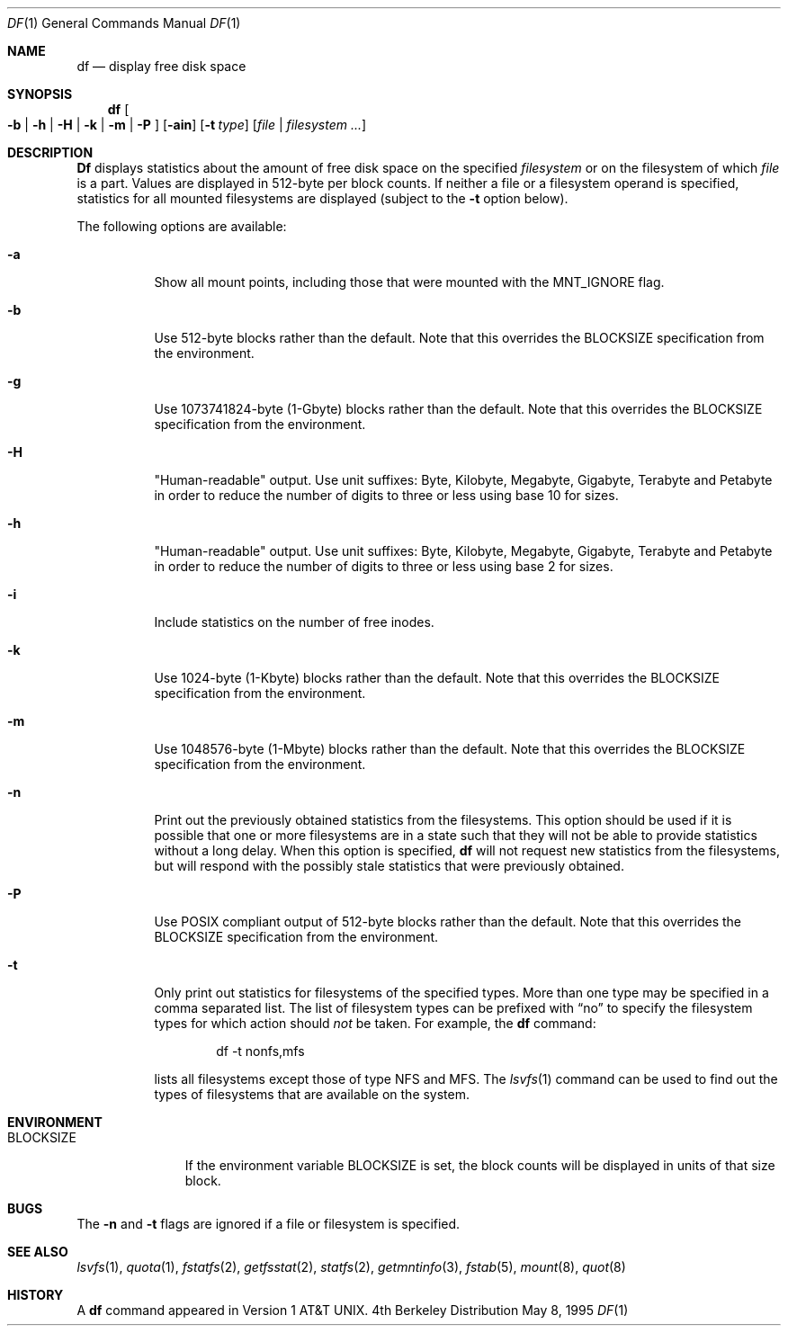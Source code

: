 .\" Copyright (c) 1989, 1990, 1993
.\"	The Regents of the University of California.  All rights reserved.
.\"
.\" Redistribution and use in source and binary forms, with or without
.\" modification, are permitted provided that the following conditions
.\" are met:
.\" 1. Redistributions of source code must retain the above copyright
.\"    notice, this list of conditions and the following disclaimer.
.\" 2. Redistributions in binary form must reproduce the above copyright
.\"    notice, this list of conditions and the following disclaimer in the
.\"    documentation and/or other materials provided with the distribution.
.\" 3. All advertising materials mentioning features or use of this software
.\"    must display the following acknowledgement:
.\"	This product includes software developed by the University of
.\"	California, Berkeley and its contributors.
.\" 4. Neither the name of the University nor the names of its contributors
.\"    may be used to endorse or promote products derived from this software
.\"    without specific prior written permission.
.\"
.\" THIS SOFTWARE IS PROVIDED BY THE REGENTS AND CONTRIBUTORS ``AS IS'' AND
.\" ANY EXPRESS OR IMPLIED WARRANTIES, INCLUDING, BUT NOT LIMITED TO, THE
.\" IMPLIED WARRANTIES OF MERCHANTABILITY AND FITNESS FOR A PARTICULAR PURPOSE
.\" ARE DISCLAIMED.  IN NO EVENT SHALL THE REGENTS OR CONTRIBUTORS BE LIABLE
.\" FOR ANY DIRECT, INDIRECT, INCIDENTAL, SPECIAL, EXEMPLARY, OR CONSEQUENTIAL
.\" DAMAGES (INCLUDING, BUT NOT LIMITED TO, PROCUREMENT OF SUBSTITUTE GOODS
.\" OR SERVICES; LOSS OF USE, DATA, OR PROFITS; OR BUSINESS INTERRUPTION)
.\" HOWEVER CAUSED AND ON ANY THEORY OF LIABILITY, WHETHER IN CONTRACT, STRICT
.\" LIABILITY, OR TORT (INCLUDING NEGLIGENCE OR OTHERWISE) ARISING IN ANY WAY
.\" OUT OF THE USE OF THIS SOFTWARE, EVEN IF ADVISED OF THE POSSIBILITY OF
.\" SUCH DAMAGE.
.\"
.\"     @(#)df.1	8.3 (Berkeley) 5/8/95
.\" $FreeBSD$
.\"
.Dd May 8, 1995
.Dt DF 1
.Os BSD 4
.Sh NAME
.Nm df
.Nd display free disk space
.Sh SYNOPSIS
.Nm df
.Oo
.Fl b | h | H | k |
.Fl m | P
.Oc
.Op Fl ain
.Op Fl t Ar type
.Op Ar file | Ar filesystem ...
.Sh DESCRIPTION
.Nm Df
displays statistics about the amount of free disk space on the specified
.Ar filesystem
or on the filesystem of which
.Ar file
is a part.
Values are displayed in 512-byte per block counts.
If neither a file or a filesystem operand is specified,
statistics for all mounted filesystems are displayed
(subject to the
.Fl t
option below).
.Pp
The following options are available:
.Bl -tag -width Ds
.It Fl a
Show all mount points, including those that were mounted with the MNT_IGNORE
flag.
.It Fl b
Use 512-byte blocks rather than the default.  Note that
this overrides the
.Ev BLOCKSIZE
specification from the environment.
.It Fl g
Use 1073741824-byte (1-Gbyte) blocks rather than the default.  Note that
this overrides the
.Ev BLOCKSIZE
specification from the environment.
.It Fl H
"Human-readable" output.  Use unit suffixes: Byte, Kilobyte, Megabyte,
Gigabyte, Terabyte and Petabyte in order to reduce the number of
digits to three or less using base 10 for sizes.
.It Fl h
"Human-readable" output.  Use unit suffixes: Byte, Kilobyte, Megabyte,
Gigabyte, Terabyte and Petabyte in order to reduce the number of
digits to three or less using base 2 for sizes.
.It Fl i
Include statistics on the number of free inodes.
.It Fl k
Use 1024-byte (1-Kbyte) blocks rather than the default.  Note that
this overrides the
.Ev BLOCKSIZE
specification from the environment.
.It Fl m
Use 1048576-byte (1-Mbyte) blocks rather than the default.  Note that
this overrides the
.Ev BLOCKSIZE
specification from the environment.
.It Fl n
Print out the previously obtained statistics from the filesystems.
This option should be used if it is possible that one or more
filesystems are in a state such that they will not be able to provide
statistics without a long delay.
When this option is specified,
.Nm
will not request new statistics from the filesystems, but will respond
with the possibly stale statistics that were previously obtained.
.It Fl P
Use POSIX compliant output of 512-byte blocks rather than the default. 
Note that this overrides the
.Ev BLOCKSIZE
specification from the environment.
.It Fl t
Only print out statistics for filesystems of the specified types.
More than one type may be specified in a comma separated list.
The list of filesystem types can be prefixed with
.Dq no
to specify the filesystem types for which action should
.Em not
be taken.
For example, the
.Nm
command:
.Bd -literal -offset indent
df -t nonfs,mfs
.Ed
.Pp
lists all filesystems except those of type
.Tn NFS
and
.Tn MFS .
The
.Xr lsvfs 1
command can be used to find out the types of filesystems
that are available on the system.
.El
.Sh ENVIRONMENT
.Bl -tag -width BLOCKSIZE
.It Ev BLOCKSIZE
If the environment variable
.Ev BLOCKSIZE
is set, the block counts will be displayed in units of that size block.
.El
.Sh BUGS
The
.Fl n
and
.Fl t
flags are ignored if a file or filesystem is specified.
.Sh SEE ALSO
.Xr lsvfs 1 ,
.Xr quota 1 ,
.Xr fstatfs 2 ,
.Xr getfsstat 2 ,
.Xr statfs 2 ,
.Xr getmntinfo 3 ,
.Xr fstab 5 ,
.Xr mount 8 ,
.Xr quot 8
.Sh HISTORY
A
.Nm
command appeared in
.At v1 .
